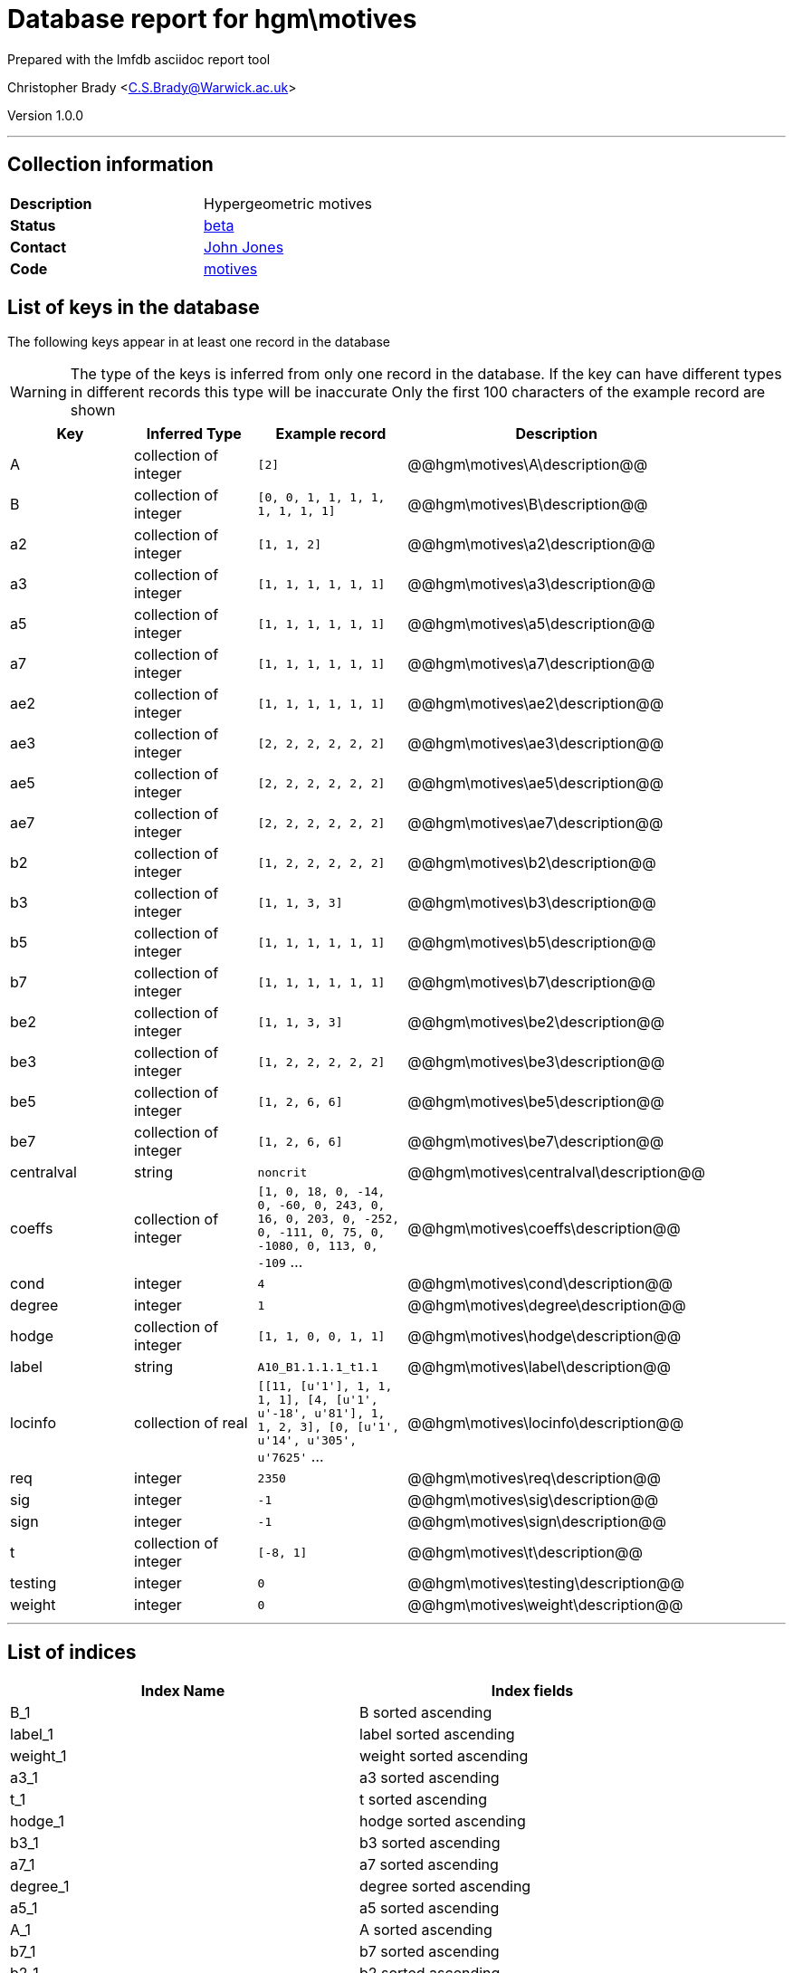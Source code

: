 = Database report for hgm\motives =

Prepared with the lmfdb asciidoc report tool

Christopher Brady <C.S.Brady@Warwick.ac.uk>

Version 1.0.0

'''

== Collection information ==

[width="50%", ]
|==============================
a|*Description* a| Hypergeometric motives
a|*Status* a| http://beta.lmfdb.org/Motive/Hypergeometric/Q/[beta]
a|*Contact* a| https://github.com/jwj61[John Jones]
a|*Code* a| https://github.com/LMFDB/lmfdb/tree/master/lmfdb/motives[motives]
|==============================

== List of keys in the database ==

The following keys appear in at least one record in the database

[WARNING]
====
The type of the keys is inferred from only one record in the database. If the key can have different types in different records this type will be inaccurate
Only the first 100 characters of the example record are shown
====

[width="90%", options="header", ]
|==============================
a|Key a| Inferred Type a| Example record a| Description
a|A a| collection of integer a| `[2]`
 a| @@hgm\motives\A\description@@
a|B a| collection of integer a| `[0, 0, 1, 1, 1, 1, 1, 1, 1, 1]`
 a| @@hgm\motives\B\description@@
a|a2 a| collection of integer a| `[1, 1, 2]`
 a| @@hgm\motives\a2\description@@
a|a3 a| collection of integer a| `[1, 1, 1, 1, 1, 1]`
 a| @@hgm\motives\a3\description@@
a|a5 a| collection of integer a| `[1, 1, 1, 1, 1, 1]`
 a| @@hgm\motives\a5\description@@
a|a7 a| collection of integer a| `[1, 1, 1, 1, 1, 1]`
 a| @@hgm\motives\a7\description@@
a|ae2 a| collection of integer a| `[1, 1, 1, 1, 1, 1]`
 a| @@hgm\motives\ae2\description@@
a|ae3 a| collection of integer a| `[2, 2, 2, 2, 2, 2]`
 a| @@hgm\motives\ae3\description@@
a|ae5 a| collection of integer a| `[2, 2, 2, 2, 2, 2]`
 a| @@hgm\motives\ae5\description@@
a|ae7 a| collection of integer a| `[2, 2, 2, 2, 2, 2]`
 a| @@hgm\motives\ae7\description@@
a|b2 a| collection of integer a| `[1, 2, 2, 2, 2, 2]`
 a| @@hgm\motives\b2\description@@
a|b3 a| collection of integer a| `[1, 1, 3, 3]`
 a| @@hgm\motives\b3\description@@
a|b5 a| collection of integer a| `[1, 1, 1, 1, 1, 1]`
 a| @@hgm\motives\b5\description@@
a|b7 a| collection of integer a| `[1, 1, 1, 1, 1, 1]`
 a| @@hgm\motives\b7\description@@
a|be2 a| collection of integer a| `[1, 1, 3, 3]`
 a| @@hgm\motives\be2\description@@
a|be3 a| collection of integer a| `[1, 2, 2, 2, 2, 2]`
 a| @@hgm\motives\be3\description@@
a|be5 a| collection of integer a| `[1, 2, 6, 6]`
 a| @@hgm\motives\be5\description@@
a|be7 a| collection of integer a| `[1, 2, 6, 6]`
 a| @@hgm\motives\be7\description@@
a|centralval a| string a| `noncrit`
 a| @@hgm\motives\centralval\description@@
a|coeffs a| collection of integer a| `[1, 0, 18, 0, -14, 0, -60, 0, 243, 0, 16, 0, 203, 0, -252, 0, -111, 0, 75, 0, -1080, 0, 113, 0, -109` ...
 a| @@hgm\motives\coeffs\description@@
a|cond a| integer a| `4`
 a| @@hgm\motives\cond\description@@
a|degree a| integer a| `1`
 a| @@hgm\motives\degree\description@@
a|hodge a| collection of integer a| `[1, 1, 0, 0, 1, 1]`
 a| @@hgm\motives\hodge\description@@
a|label a| string a| `A10_B1.1.1.1_t1.1`
 a| @@hgm\motives\label\description@@
a|locinfo a| collection of real a| `[[11, [u'1'], 1, 1, 1, 1], [4, [u'1', u'-18', u'81'], 1, 1, 2, 3], [0, [u'1', u'14', u'305', u'7625'` ...
 a| @@hgm\motives\locinfo\description@@
a|req a| integer a| `2350`
 a| @@hgm\motives\req\description@@
a|sig a| integer a| `-1`
 a| @@hgm\motives\sig\description@@
a|sign a| integer a| `-1`
 a| @@hgm\motives\sign\description@@
a|t a| collection of integer a| `[-8, 1]`
 a| @@hgm\motives\t\description@@
a|testing a| integer a| `0`
 a| @@hgm\motives\testing\description@@
a|weight a| integer a| `0`
 a| @@hgm\motives\weight\description@@
|==============================

'''

== List of indices ==

[width="90%", options="header", ]
|==============================
a|Index Name a| Index fields
a|B_1 a| B sorted ascending
a|label_1 a| label sorted ascending
a|weight_1 a| weight sorted ascending
a|a3_1 a| a3 sorted ascending
a|t_1 a| t sorted ascending
a|hodge_1 a| hodge sorted ascending
a|b3_1 a| b3 sorted ascending
a|a7_1 a| a7 sorted ascending
a|degree_1 a| degree sorted ascending
a|a5_1 a| a5 sorted ascending
a|A_1 a| A sorted ascending
a|b7_1 a| b7 sorted ascending
a|b2_1 a| b2 sorted ascending
a|b5_1 a| b5 sorted ascending
a|cond_1_label_1 a| cond sorted ascending, label sorted ascending
a|sign_1 a| sign sorted ascending
a|_id_ a| _id sorted ascending
a|a2_1 a| a2 sorted ascending
|==============================

'''

== List of record types in the database ==

3 distinct record types are present.

****
[discrete]
=== Base record : @@hgm\motives\25047f21fec6e6a8bfcba2a4f6eb50be\name@@ ===

[NOTE]
====
The base record represents the smallest intersection of all related records.

@@hgm\motives\25047f21fec6e6a8bfcba2a4f6eb50be\description@@
====

269 records of base type in collection

* weight 
* sign 
* b5 
* b7 
* cond 
* b2 
* b3 
* ae3 
* ae2 
* ae5 
* locinfo 
* ae7 
* req 
* hodge 
* label 
* sig 
* be2 
* be3 
* be7 
* be5 
* A 
* B 
* degree 
* a3 
* a2 
* a5 
* a7 
* t 
* coeffs 



****

'''

=== Derived records ===

[NOTE]
====
Derived records are the record types that actually exist in the database.They are represented as differences from the base record
====

****
[discrete]
=== @@hgm\motives\5ab3cdf6abe2785309267957c134e148\name@@ ===

[NOTE]
====
@@hgm\motives\5ab3cdf6abe2785309267957c134e148\description@@


====

1579 records extended from base type

* centralval 



****

'''

****
[discrete]
=== @@hgm\motives\b00d14c309e8969c68d811154a6be04f\name@@ ===

[NOTE]
====
@@hgm\motives\b00d14c309e8969c68d811154a6be04f\description@@


====

1 records extended from base type

* testing 



****

'''

== Notes ==

@@hgm\motives\(NOTES)\description@@

